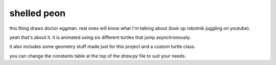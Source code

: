 ############
shelled peon
############

this thing draws doctor eggman. real ones will know what I'm talking about (look up robotnik juggling on youtube).

yeah that's about it. it is animated using six different turtles that jump asynchronously.

it also includes some geometry stuff made just for this project and a custom turtle class.

you can change the constants table at the top of the `draw.py` file to suit your needs.
